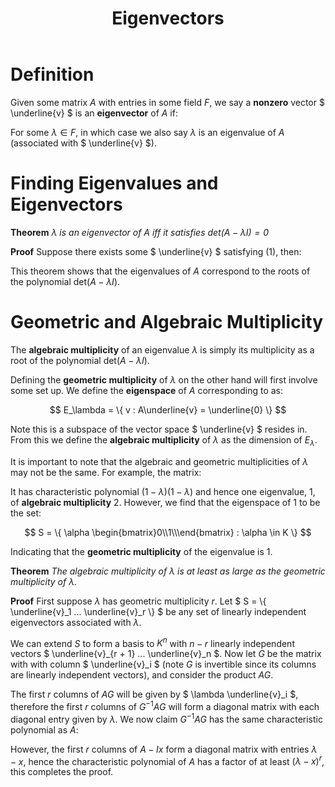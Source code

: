 #+TITLE: Eigenvectors

* Definition

Given some matrix \( A \) with entries in some field \( F \), we say a *nonzero* vector \( \underline{v} \) is an *eigenvector* of \( A \) if:

\begin{align}
A\underline{v} = \lambda \underline{v}
\end{align}

For some \( \lambda \in F \), in which case we also say \( \lambda \) is an eigenvalue of \( A \) (associated with \( \underline{v} \)).

* Finding Eigenvalues and Eigenvectors

*Theorem* /\( \lambda \) is an eigenvector of \( A \) iff it satisfies \( \text{det}(A - \lambda I) = 0 \)/

*Proof* Suppose there exists some \( \underline{v} \) satisfying (1), then:

\begin{align*}
A\underline{v} = \lambda \underline{v} & \iff (A - \lambda I)\underline{v} = \underline{0} \\
               & \iff (A - \lambda I) \text{ is singular (since } \underline{v} \text{ is nonzero)} \\
               & \iff \text{det}(A - \lambda I) = \underline{0}
\end{align*}

This theorem shows that the eigenvalues of \( A \) correspond to the roots of the polynomial \( \text{det}(A - \lambda I) \).

* Geometric and Algebraic Multiplicity

The *algebraic multiplicity* of an eigenvalue \( \lambda \) is simply its multiplicity as a root of the polynomial \( \text{det}(A - \lambda I) \).

Defining the *geometric multiplicity* of \( \lambda \) on the other hand will first involve some set up. We define the *eigenspace* of \( A \) corresponding to  as:

\[
E_\lambda = \{ v : A\underline{v} = \underline{0} \}
\]

Note this is a subspace of the vector space \( \underline{v} \) resides in. From this we define the *algebraic multiplicity* of \( \lambda \) as the dimension of \( E_\lambda \).

It is important to note that the algebraic and geometric multiplicities of \( \lambda \) may not be the same. For example, the matrix:

\begin{pmatrix}
1 & 0 \\
-1 & 1 \\
\end{pmatrix}

It has characteristic polynomial \( (1 - \lambda)(1 - \lambda) \) and hence one eigenvalue, 1, of *algebraic multiplicity* 2. However, we find that the eigenspace of 1 to be the set:

\[
S = \{ \alpha \begin{bmatrix}0\\1\\\end{bmatrix} : \alpha \in K \}
\]

Indicating that the *geometric multiplicity* of the eigenvalue is 1.

*Theorem* /The algebraic multiplicity of \( \lambda \) is at least as large as the geometric multiplicity of \( \lambda \)./

*Proof* First suppose \( \lambda \) has geometric multiplicity \( r \). Let \( S = \{ \underline{v}_1 ... \underline{v}_r \} \) be any set of linearly independent eigenvectors associated with \( \lambda \). 

We can extend \( S \) to form a basis to \( K^n \) with \( n - r \) linearly independent vectors \( \underline{v}_{r + 1} ... \underline{v}_n \). Now let \( G \) be the matrix with with column \( \underline{v}_i \)  (note \( G \) is invertible since its columns are linearly independent vectors), and consider the product \( AG \). 

The first \( r \) columns of \( AG \) will be given by \( \lambda \underline{v}_i \), therefore the first \( r \) columns of \( G^{-1}AG \) will form a diagonal matrix with each diagonal entry given by \( \lambda \). We now claim \( G^{-1}AG \) has the same characteristic polynomial as \( A \):

\begin{align*}
\text{det}(G^{-1}AG - xI) &= \text{det}(G^{-1}AG - G^{-1}xIG) & \text{ since any multiple of the identity matrix commutes with all matrices}\\ 
                          &= \text{det}(G^{-1})*\text{det}(A - Ix)*\text{det}(G) \\
                          &= \text{det}(A - Ix)
\end{align*}

However, the first \( r \) columns of \( A - Ix \) form a diagonal matrix with entries \( \lambda - x \), hence the characteristic polynomial of \( A \) has a factor of at least \( (\lambda - x)^r \), this completes the proof.


